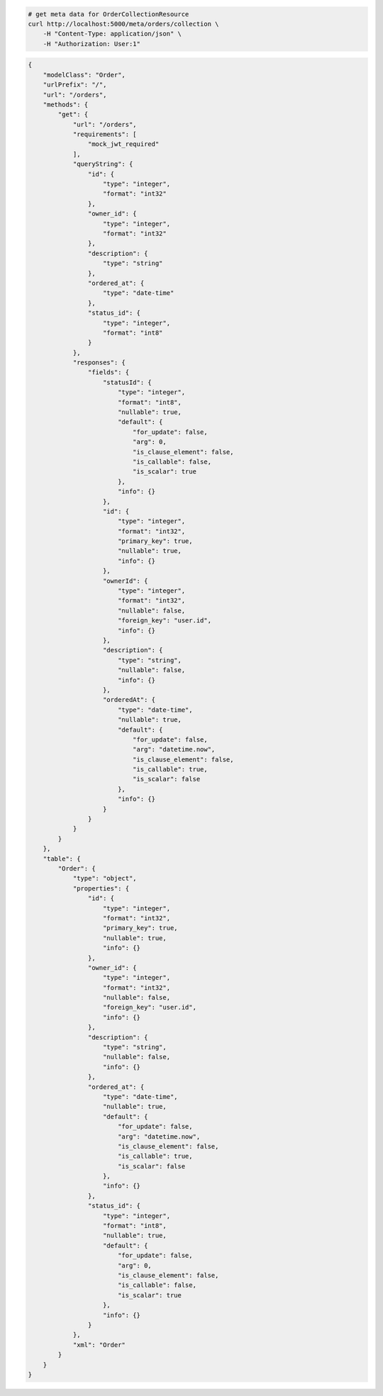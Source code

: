 .. code-block:: bash 
    
    # get meta data for OrderCollectionResource
    curl http://localhost:5000/meta/orders/collection \
        -H "Content-Type: application/json" \
        -H "Authorization: User:1"
    
..

.. code-block:: JSON 

    {
        "modelClass": "Order",
        "urlPrefix": "/",
        "url": "/orders",
        "methods": {
            "get": {
                "url": "/orders",
                "requirements": [
                    "mock_jwt_required"
                ],
                "queryString": {
                    "id": {
                        "type": "integer",
                        "format": "int32"
                    },
                    "owner_id": {
                        "type": "integer",
                        "format": "int32"
                    },
                    "description": {
                        "type": "string"
                    },
                    "ordered_at": {
                        "type": "date-time"
                    },
                    "status_id": {
                        "type": "integer",
                        "format": "int8"
                    }
                },
                "responses": {
                    "fields": {
                        "statusId": {
                            "type": "integer",
                            "format": "int8",
                            "nullable": true,
                            "default": {
                                "for_update": false,
                                "arg": 0,
                                "is_clause_element": false,
                                "is_callable": false,
                                "is_scalar": true
                            },
                            "info": {}
                        },
                        "id": {
                            "type": "integer",
                            "format": "int32",
                            "primary_key": true,
                            "nullable": true,
                            "info": {}
                        },
                        "ownerId": {
                            "type": "integer",
                            "format": "int32",
                            "nullable": false,
                            "foreign_key": "user.id",
                            "info": {}
                        },
                        "description": {
                            "type": "string",
                            "nullable": false,
                            "info": {}
                        },
                        "orderedAt": {
                            "type": "date-time",
                            "nullable": true,
                            "default": {
                                "for_update": false,
                                "arg": "datetime.now",
                                "is_clause_element": false,
                                "is_callable": true,
                                "is_scalar": false
                            },
                            "info": {}
                        }
                    }
                }
            }
        },
        "table": {
            "Order": {
                "type": "object",
                "properties": {
                    "id": {
                        "type": "integer",
                        "format": "int32",
                        "primary_key": true,
                        "nullable": true,
                        "info": {}
                    },
                    "owner_id": {
                        "type": "integer",
                        "format": "int32",
                        "nullable": false,
                        "foreign_key": "user.id",
                        "info": {}
                    },
                    "description": {
                        "type": "string",
                        "nullable": false,
                        "info": {}
                    },
                    "ordered_at": {
                        "type": "date-time",
                        "nullable": true,
                        "default": {
                            "for_update": false,
                            "arg": "datetime.now",
                            "is_clause_element": false,
                            "is_callable": true,
                            "is_scalar": false
                        },
                        "info": {}
                    },
                    "status_id": {
                        "type": "integer",
                        "format": "int8",
                        "nullable": true,
                        "default": {
                            "for_update": false,
                            "arg": 0,
                            "is_clause_element": false,
                            "is_callable": false,
                            "is_scalar": true
                        },
                        "info": {}
                    }
                },
                "xml": "Order"
            }
        }
    }

..
